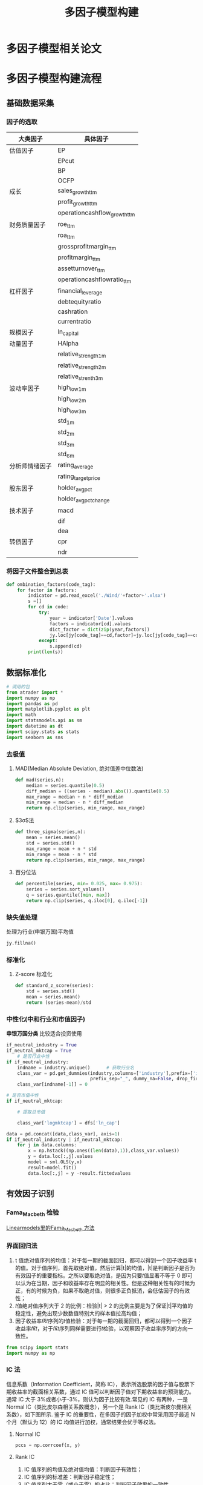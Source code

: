 #+title: 多因子模型构建
* 多因子模型相关论文
[[https://pic3.zhimg.com/80/v2-037c317a5bc6c4d30140b548e0451bd2_720w.jpg]]
* 多因子模型构建流程
[[file:../pic/2021-02-17_17-31-33_screenshot.png]]
** 基础数据采集
*** 因子的选取
[[https://cdn.bigquant.com/community/uploads/default/original/3X/0/a/0aa93e8185a432a535fa3327c1c26cee8e835c61.png]]
[[https://cdn.bigquant.com/community/uploads/default/original/3X/f/a/fa0ee4de1ab5a4ac2073e13af0ce936d4b416db8.png]]
[[https://cdn.bigquant.com/community/uploads/default/original/3X/8/c/8c7f47696b4e0004ba8e65feb1559ecda39f92f5.png]]
[[https://cdn.bigquant.com/community/uploads/default/original/3X/6/a/6a65eb2af39d0a180acaadea6b11daa55afab537.png]]
| 大类因子       | 具体因子                     |
|----------------+------------------------------|
| 估值因子       | EP                           |
|                | EPcut                        |
|                | BP                           |
|                | OCFP                         |
|----------------+------------------------------|
| 成长           | sales_growth_ttm             |
|                | profit_growth_ttm            |
|                | operationcashflow_growth_ttm |
|----------------+------------------------------|
| 财务质量因子   | roe_ttm                      |
|                | roa_ttm                      |
|                | grossprofitmargin_ttm        |
|                | profitmargin_ttm             |
|                | assetturnover_ttm            |
|                | operationcashflowratio_ttm   |
|----------------+------------------------------|
| 杠杆因子       | financial_leverage           |
|                | debtequityratio              |
|                | cashration                   |
|                | currentratio                 |
|----------------+------------------------------|
| 规模因子       | ln_capital                   |
|----------------+------------------------------|
| 动量因子       | HAlpha                       |
|                | relative_strength_1m         |
|                | relative_strength_2m         |
|                | relative_strenth_3m          |
|----------------+------------------------------|
| 波动率因子     | high_low_1m                  |
|                | high_low_2m                  |
|                | high_low_3m                  |
|                | std_1m                       |
|                | std_2m                       |
|                | std_3m                       |
|                | std_6m                       |
|----------------+------------------------------|
| 分析师情绪因子 | rating_average               |
|                | rating_targetprice           |
|----------------+------------------------------|
| 股东因子       | holder_avgpct                |
|                | holder_avgpctchange          |
|----------------+------------------------------|
| 技术因子       | macd                         |
|                | dif                          |
|                | dea                          |
|----------------+------------------------------|
| 转债因子       | cpr                          |
|                | ndr                          |

*** 将因子文件整合到总表
#+begin_src python
def ombination_factors(code_tag):
    for factor in factors:
        indicator = pd.read_excel('./Wind/'+factor+'.xlsx')
        s =[]
        for cd in code:
            try:
                year = indicator['Date'].values
                factors = indicator[cd].values
                dict_factor = dict(zip(year,factors))
                jy.loc[jy[code_tag]==cd,factor]=jy.loc[jy[code_tag]==cd,'Trdmnt'].map(dict_factor)
            except:
                s.append(cd)
        print(len(s))
#+end_src
** 数据标准化
#+begin_src python
# 调用的包
from atrader import *
import numpy as np
import pandas as pd
import matplotlib.pyplot as plt
import math
import statsmodels.api as sm
import datetime as dt
import scipy.stats as stats
import seaborn as sns
#+end_src
*** 去极值
**** MAD(Median Absolute Deviation, 绝对值差中位数法)
#+begin_src python
def mad(series,n):
    median = series.quantile(0.5)
    diff_median = ((series - median).abs()).quantile(0.5)
    max_range = median + n * diff_median
    min_range = median - n * diff_median
    return np.clip(series, min_range, max_range)
#+end_src
**** $3\sigma$法
#+begin_src python
def three_sigma(series,n):
    mean = series.mean()
    std = series.std()
    max_range = mean + n * std
    min_range = mean - n * std
    return np.clip(series, min_range, max_range)
#+end_src
**** 百分位法
#+begin_src python
def percentile(series, min= 0.025, max= 0.975):
    series = series.sort_values()
    q = series.quantile([min, max])
    return np.clip(series, q.iloc[0], q.iloc[-1])
#+end_src
*** 缺失值处理
处理为行业(申银万国)平均值
#+begin_src python
jy.fillna()
#+end_src
*** 标准化
**** Z-score 标准化
#+begin_src python
def standard_z_score(series):
    std = series.std()
    mean = series.mean()
    return (series-mean)/std
#+end_src
*** 中性化(中和行业和市值因子)
*申银万国分类* 比较适合投资使用
[[https://pic2.zhimg.com/80/v2-e7dee6788b0d76c5c99a755837286fb9_720w.jpg]]
#+begin_src python
if_neutral_industry = True
if_neutral_mktcap = True
    # 是否行业中性
if if_neutral_industry:
    indname = industry.unique()      # 获取行业名
    class_var = pd.get_dummies(industry,columns=['industry'],prefix=['industry'],
                               prefix_sep="_", dummy_na=False, drop_first=False)
    class_var[indname[-1]] = 0

# 是否市值中性
if if_neutral_mktcap:

    # 提取总市值

    class_var['logmktcap'] = dfs['ln_cap']

data = pd.concat([data,class_var], axis=1)
if if_neutral_industry | if_neutral_mktcap:
    for j in data.columns:
        x = np.hstack((np.ones((len(data),1)),class_var.values))
        y = data.loc[:,j].values
        model = sml.OLS(y,x)
        result=model.fit()
        data.loc[:,j] = y -result.fittedvalues
#+end_src
** 有效因子识别
*** Fama_Macbeth 检验
[[https://bashtage.github.io/linearmodels/panel/panel/linearmodels.panel.model.FamaMacBeth.html#linearmodels.panel.model.FamaMacBeth][Linearmodels里的Fama_Macbeth 方法]]
*** 界面回归法
[[https://cdn.bigquant.com/community/uploads/default/original/3X/2/e/2ef70b9d589e499a17e6504f7c11ea2248c92b3d.png]]
1. t 值绝对值序列的均值：对于每一期的截面回归，都可以得到一个因子收益率 t 的值。对于值序列，首先取绝对值，然后计算|t|的均值，|t|是判断因子是否为有效因子的重要指标。之所以要取绝对值，是因为只要𝑡值显著不等于 0 即可以认为在当期，因子和收益率存在明显的相关性。但是这种相关性有的时候为正，有的时候为负，如果不取绝对值，则很多正负抵消，会低估因子的有效性；
2. 𝑡值绝对值序列大于 2 的比例：检验|t| > 2 的比例主要是为了保证|t|平均值的稳定性，避免出现少数数值特别大的样本值拉高均值；
3. 因子收益率𝑓𝑘̃𝑡序列的𝑡值检验：对于每一期的截面回归，都可以得到一个因子收益率𝑓𝑘̃𝑡，对于𝑓𝑘̃𝑡序列同样需要进行𝑡检验，以观察因子收益率序列的方向一致性。
#+begin_src python
from scipy import stats
import numpy as np
#+end_src
*** IC 法
信息系数（Information Coefficient，简称 IC），表示所选股票的因子值与股票下期收益率的截面相关系数，通过 IC 值可以判断因子值对下期收益率的预测能力。
通常 IC 大于 3%或者小于-3%，则认为因子比较有效.常见的 IC 有两种，一是 Normal IC（类比皮尔森相关系数概念），另一个是 Rank IC（类比斯皮尔曼相关系数），如下图所示.
鉴于 IC 的重要性，在多因子的因子加权中常采用因子最近 N 个月（默认为 12）的 IC 均值进行加权，通常结果会优于等权法。
**** Normal IC
[[https://pic1.zhimg.com/80/v2-c643a7d4d75fccfb191d56d87f336304_720w.jpg]]
#+begin_src python
pccs = np.corrcoef(x, y)
#+end_src
**** Rank IC
[[https://pic2.zhimg.com/80/v2-d91f466cb41ea8f30dcf71e353a991bd_720w.png]]
1. IC 值序列的均值及绝对值均值：判断因子有效性；
2. IC 值序列的标准差：判断因子稳定性；
3. IC 值序列大于零（或小于零）的占比：判断因子效果的一致性。
#+begin_src python
pd.rank()
#+end_src
** 大类因子合成
*** 线性相关性检验
#+begin_src python
# 计算因子的相关系数矩阵函数
def factor_corr(factors):
    factors = factors.set_index('code')
    factors_process = standardize_z(extreme_MAD(factors.fillna(0)))
    result = factors_process.fillna(0).corr()
    return result

# 获取相关系数矩阵
factors_corr1 = factor_corr(factors1)
factors_corr2 = factor_corr(factors2)
factors_corr3 = factor_corr(factors3)
factors_corr4 = factor_corr(factors4)
factors_corr = (factors_corr1+factors_corr2+factors_corr3+factors_corr4).div(4)  # 矩阵均值检验

# 相关系数检验
abs(factors_corr).mean()
abs(factors_corr).median()
#+end_src

*corr hot map plot*
#+begin_src python
# 画图二
fig = plt.figure()
plt.subplots(figsize=(8, 6.4))  # 设置画面大小
sns.heatmap(factors_corr, annot=True, vmax=1, vmin=-1, square=True, cmap="CMRmap_r",)
plt.show()
#+end_src
*** 因子合成
#+begin_src python
# 等权法
# 要合成的因子名称
corrnames = []
collinear_factors = factors4.loc[:,corrnames]         # 共线的因子矩阵
composite_factor = collinear_factors.mul(1/len(corrnames)).sum(axis=1)
print(composite_factor)
#+end_src
** SVM 算法代码
#+begin_src python
 from sklearn.svm import SVC
 from sklearn.model_selection import GridSearchCV
 pipe_svc = Pipeline([('scl', StandardScaler()),
             ('clf', SVC(random_state=1))])
 param_range = [0.0001, 0.001, 0.01, 0.1, 1.0, 10.0, 100.0, 1000.0]
 param_grid = [{'clf__C': param_range,
                'clf__kernel': ['linear']},
                  {'clf__C': param_range,
                   'clf__gamma': param_range,
                  'clf__kernel': ['rbf']}]
 gs = GridSearchCV(estimator=pipe_svc,
                  param_grid=param_grid,
                  scoring='accuracy',
                  cv=10,
                  n_jobs=-1)
 gs = gs.fit(X_train, y_train)
 print(gs.best_score_)
 print(gs.best_params_)
 clf = gs.best_estimator_
 clf.fit(X_train, y_train)
 print ('Test accuracy: %.3f' % clf.score(X_test, y_test))
#+end_src
** 回测学习
* 相似因子
'TECH_REVS10','TECH_REVS20','TECH_REVS60','TECH_REVS120','TECH_DIFF','TECH_DEA'
